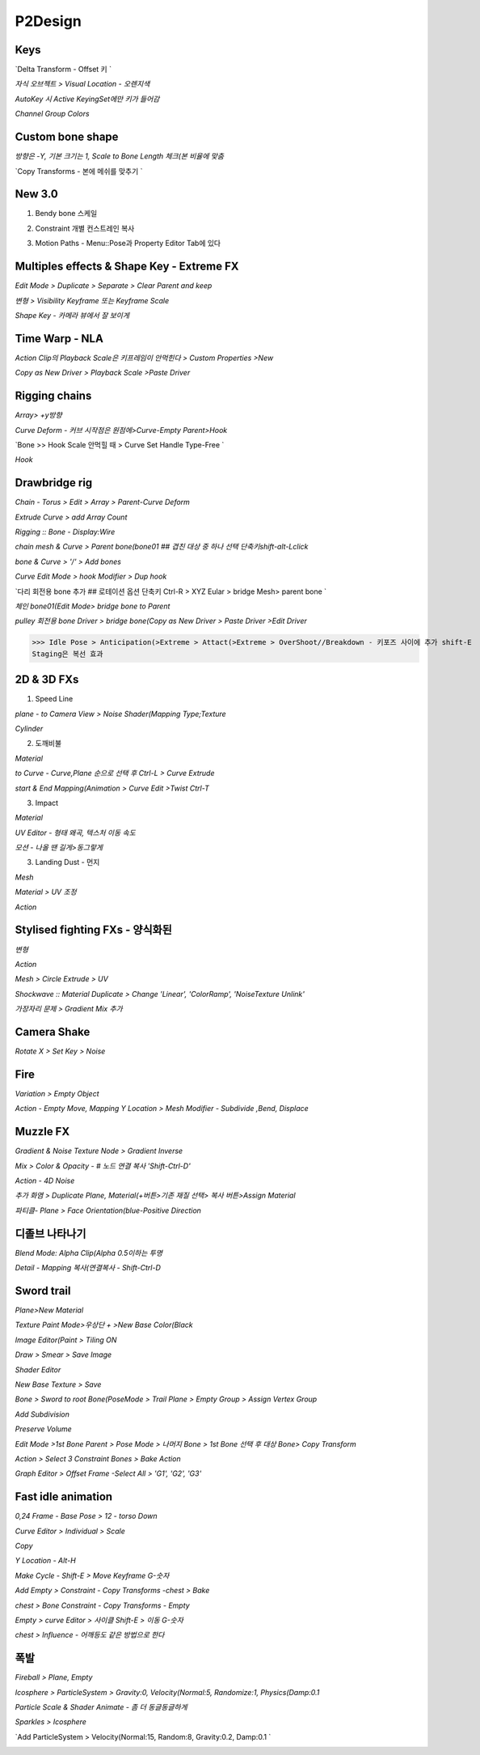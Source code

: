 P2Design 
=========

Keys
-----

`Delta Transform - Offset 키 `

.. image:: https://user-images.githubusercontent.com/30430227/160951002-59ff0652-c58f-48b9-a4d1-7457cd2d56a0.png

`자식 오브젝트 > Visual Location - 오렌지색`

.. image:: https://user-images.githubusercontent.com/30430227/160951357-78988e0c-900e-4d94-9b67-94b19aa7f7bb.png
.. image:: https://user-images.githubusercontent.com/30430227/160951421-7cf151f0-faa1-40ea-8177-2e5f33d85b74.png

`AutoKey 시 Active KeyingSet에만 키가 들어감`

.. image:: https://user-images.githubusercontent.com/30430227/160952961-f98861aa-7593-43a5-8b07-9a7956940651.png
.. image:: https://user-images.githubusercontent.com/30430227/160952143-17097cde-a8b8-4494-bb45-092d99a2a0d2.png
.. image:: https://user-images.githubusercontent.com/30430227/160952987-68bd9db5-8ade-462a-8aa7-f4dbfa79fa33.png

`Channel Group Colors`

.. image:: https://user-images.githubusercontent.com/30430227/160953624-57f5ea6f-5ade-44b7-a327-c1fc5668f8ab.png
.. image:: https://user-images.githubusercontent.com/30430227/160953640-53e5ca82-a675-4022-95e4-050bad8d5fd2.png


Custom bone shape
------------------

`방향은 -Y, 기본 크기는 1, Scale to Bone Length 체크(본 비율에 맞춤`

.. image:: https://user-images.githubusercontent.com/30430227/160966402-1a85304e-a6f5-4a5c-8b8e-a75142380bc3.png
.. image:: https://user-images.githubusercontent.com/30430227/160966425-ff58bbd1-a612-4a32-b830-9e11a5ba49b9.png

.. image:: https://user-images.githubusercontent.com/30430227/160966561-40c802d9-2950-43de-8ccf-1ff2039fd0ad.png

`Copy Transforms - 본에 메쉬를 맞추기 `

.. image:: https://user-images.githubusercontent.com/30430227/160968277-dbb97991-50f0-4276-9274-cdd4442d4ce4.png
.. image:: https://user-images.githubusercontent.com/30430227/160968318-1ddf94d8-c928-4c31-8810-138996cce8fb.png

.. image:: https://user-images.githubusercontent.com/30430227/160968391-9c47cc23-cf0e-4b12-8379-3ef905ce6ab4.png


New 3.0
---------

1. Bendy bone 스케일

.. image:: https://user-images.githubusercontent.com/30430227/160976434-06fbb2c5-6d07-4eda-8e9f-8aabf4c1a12d.png
.. image:: https://user-images.githubusercontent.com/30430227/160976495-89942227-fa57-4251-8d20-63d1492dd2a8.png
.. image:: https://user-images.githubusercontent.com/30430227/160976582-58808723-19a3-425f-8aa9-b37b691fd9ea.png

.. image:: https://user-images.githubusercontent.com/30430227/160976622-42eb8728-46da-4e27-8bed-316818ea31eb.png
.. image:: https://user-images.githubusercontent.com/30430227/160976703-44f7a201-7b5a-4414-abc0-258dc8ae4d8f.png
.. image:: https://user-images.githubusercontent.com/30430227/160976651-2e8135a7-4c24-4d4e-9400-9442a8aa041b.png

2. Constraint 개별 컨스트레인 복사

.. image:: https://user-images.githubusercontent.com/30430227/160976222-fa4030f6-e663-4cbf-9587-ba66acd6218c.png
.. image:: https://user-images.githubusercontent.com/30430227/160976241-2e3b8005-62df-4934-ada2-2987f3e7bdbb.png

.. image:: https://user-images.githubusercontent.com/30430227/160976285-3d036765-cc13-4083-a35c-e5e4df1fe9c2.png

3. Motion Paths - Menu::Pose과 Property Editor Tab에 있다

.. image:: https://user-images.githubusercontent.com/30430227/160982399-0a69d4ad-60b8-4ac7-b787-da36d47aafd2.png
.. image:: https://user-images.githubusercontent.com/30430227/160982420-18b55990-f815-4bbf-b941-14ebc8ee6570.png



Multiples effects & Shape Key - Extreme FX
------------------------------------------

`Edit Mode > Duplicate > Separate > Clear Parent and keep`

.. image:: https://user-images.githubusercontent.com/30430227/160786987-86c87743-49cd-4f4a-8ad3-ef221c3504ef.png
.. image:: https://user-images.githubusercontent.com/30430227/160787145-8988d36e-caf7-4ead-86a6-3578f3d88780.png

`변형 > Visibility Keyframe 또는 Keyframe Scale`

.. image:: https://user-images.githubusercontent.com/30430227/160787405-0880e5d9-045e-4fc3-8c56-9ea3c7a8bd55.png
.. image:: https://user-images.githubusercontent.com/30430227/160787649-74fe898f-8fa8-40a4-99ae-df07b74ad669.png

`Shape Key - 카메라 뷰에서 잘 보이게`

.. image:: https://user-images.githubusercontent.com/30430227/160986483-0092f631-a9ce-4131-95ab-be0b12504b83.png
.. image:: https://user-images.githubusercontent.com/30430227/160986519-878c6035-5f23-4b14-a025-ccecf01dc4bf.png


Time Warp - NLA
------------------

`Action Clip의 Playback Scale은 키프레임이 안먹힌다 > Custom Properties >New`

.. image:: https://user-images.githubusercontent.com/30430227/160798173-94fa9173-788d-4a28-ad1c-cfc4d9dbe713.png
.. image:: https://user-images.githubusercontent.com/30430227/160798210-57c26d00-5bb9-49a5-bc05-70f0126d6dc3.png

`Copy as New Driver > Playback Scale >Paste Driver`

.. image:: https://user-images.githubusercontent.com/30430227/160798336-d59ac2c7-4e3e-4ce8-bdfe-a7fb5b13f3db.png

.. image:: https://user-images.githubusercontent.com/30430227/160798510-85088e27-d522-4ee9-9a7f-ef8a6bf6c8fb.png
.. image:: https://user-images.githubusercontent.com/30430227/160798570-e9eefe4d-abc7-437c-9884-27af9fc4f2bc.png


Rigging chains 
----------------

.. image:: https://user-images.githubusercontent.com/30430227/160954795-4cb9878d-c430-442c-a83a-b4b3140dc5cb.png

`Array> +y방향`

.. image:: https://user-images.githubusercontent.com/30430227/160955607-ef0bae59-dd97-4edc-9e31-1efe74ebd4a5.png
.. image:: https://user-images.githubusercontent.com/30430227/160955576-397df494-e060-4ee1-b240-b964be13f498.png

`Curve Deform - 커브 시작점은 원점에>Curve-Empty Parent>Hook`

.. image:: https://user-images.githubusercontent.com/30430227/160955940-e486067d-f98e-41ec-930a-cda1d754aef5.png
.. image:: https://user-images.githubusercontent.com/30430227/160959320-3e1f7743-6544-48cc-8d2d-8a46466bc838.png

.. image:: https://user-images.githubusercontent.com/30430227/160959379-12275543-ef1f-46a4-81eb-14098893b2db.png

`Bone >> Hook Scale 안먹힐 때 > Curve Set Handle Type-Free `

.. image:: https://user-images.githubusercontent.com/30430227/160962359-922a91d0-1f5c-4a00-b472-79b7c88a1b55.png

.. image:: https://user-images.githubusercontent.com/30430227/160962247-42f26305-547b-4008-92ed-a15a2042551c.png
.. image:: https://user-images.githubusercontent.com/30430227/160962317-1794f259-eea3-4d41-b7e4-5ab4dbc974ac.png

`Hook`

.. image:: https://user-images.githubusercontent.com/30430227/160962767-5c8b366c-8927-4a22-8d24-f3ba7208c0e7.png
.. image:: https://user-images.githubusercontent.com/30430227/160962809-eea0f19c-d786-4abf-a3c7-bc74ba0b219f.png


Drawbridge rig
------------------

.. image:: https://user-images.githubusercontent.com/30430227/161655926-e3a0e1f9-03ba-40f2-964c-52049b5b65ad.png
.. image:: https://user-images.githubusercontent.com/30430227/161655909-ec90560d-7c89-4457-bb92-4b44d4c4a6f8.png

`Chain - Torus > Edit > Array > Parent-Curve Deform`

.. image:: https://user-images.githubusercontent.com/30430227/161522264-b48fe7ec-d614-4e48-99cf-a844a7dcc279.png
.. image:: https://user-images.githubusercontent.com/30430227/161522457-6ff2ab85-aca1-455a-a39f-cd4d092f52cc.png

.. image:: https://user-images.githubusercontent.com/30430227/161522741-485a3447-1074-4b32-b4fa-4bb737b0ce8b.png

.. image:: https://user-images.githubusercontent.com/30430227/161537474-2ba4d2e8-a3b8-4765-b002-69d98dfa31cc.png

`Extrude Curve > add Array Count`

.. image:: https://user-images.githubusercontent.com/30430227/161537957-e6366983-ef4f-4264-bbce-2ea07b2faaad.png

`Rigging :: Bone - Display:Wire`

.. image:: https://user-images.githubusercontent.com/30430227/161652984-68aad55f-e8a9-4161-9e21-2145efa2b71a.png
.. image:: https://user-images.githubusercontent.com/30430227/161652969-2cbdd267-7cd3-4d32-9ff1-ed55d73a0ce6.png

`chain mesh & Curve > Parent bone(bone01 ## 겹친 대상 중 하나 선택 단축키shift-alt-Lclick`

.. image:: https://user-images.githubusercontent.com/30430227/161653430-391cfc98-4273-408f-9a2e-653fcd6c5bc2.png

`bone & Curve > '/' > Add bones`

.. image:: https://user-images.githubusercontent.com/30430227/161653694-6ea5fe2d-3c21-43ec-9bca-13d4e0add829.png

.. image:: https://user-images.githubusercontent.com/30430227/161653808-a2b9230e-2d91-43a7-9ad4-7a2fe8a80250.png

`Curve Edit Mode > hook Modifier > Dup hook`

.. image:: https://user-images.githubusercontent.com/30430227/161654021-a49b426b-3046-4e0e-9822-856dd88c9cd4.png
.. image:: https://user-images.githubusercontent.com/30430227/161653988-c1e974df-5d31-438a-872b-283ccd8b81ff.png

.. image:: https://user-images.githubusercontent.com/30430227/161654327-beae1020-751f-4c4f-97de-b4fcff3d3cff.png

`다리 회전용 bone 추가 ## 로테이션 옵션 단축키 Ctrl-R > XYZ Eular > bridge Mesh> parent bone `

.. image:: https://user-images.githubusercontent.com/30430227/161654520-8b3249d6-9fd9-4a9f-bd94-f40534331f7a.png

`체인 bone01(Edit Mode> bridge bone to Parent`

.. image:: https://user-images.githubusercontent.com/30430227/161654989-49698b98-6440-4d99-a9f8-9eabbe136c09.png

`pulley 회전용 bone Driver > bridge bone(Copy as New Driver > Paste Driver >Edit Driver`

.. image:: https://user-images.githubusercontent.com/30430227/161655551-24631f71-b20d-4a07-822e-151f029f98d3.png


>>> Idle Pose > Anticipation(>Extreme > Attact(>Extreme > OverShoot//Breakdown - 키포즈 사이에 추가 shift-E
Staging은 복선 효과


2D & 3D FXs 
---------------

1. Speed Line 

`plane - to Camera View > Noise Shader(Mapping Type;Texture`

.. image:: https://user-images.githubusercontent.com/30430227/160991011-5b63a470-9bb2-47d3-b4cf-c629aa268978.png

.. image:: https://user-images.githubusercontent.com/30430227/160991368-7f8a05a6-5f34-461a-9d1f-ae59ddbbd9a6.png

`Cylinder`

.. image:: https://user-images.githubusercontent.com/30430227/160992033-70ffcbd1-2d61-455c-aebe-d5645a5e0b04.png
.. image:: https://user-images.githubusercontent.com/30430227/160993620-9f7f5421-9c3d-4412-9c24-23884d498a74.png

.. image:: https://user-images.githubusercontent.com/30430227/160993564-4fd5505f-dfc8-4d3d-96e2-886606b3522b.png


2. 도깨비불 

.. image:: https://user-images.githubusercontent.com/30430227/161008772-d41eb17f-85e7-46da-a174-02581cc0e08f.png

`Material`

.. image:: https://user-images.githubusercontent.com/30430227/161006725-9e3be49f-430c-4846-87bb-5cc009243be7.png

.. image:: https://user-images.githubusercontent.com/30430227/161006900-6ee96411-c1f0-4f0c-bc53-299a11f82f15.png

`to Curve - Curve,Plane 순으로 선택 후 Ctrl-L > Curve Extrude`

.. image:: https://user-images.githubusercontent.com/30430227/161007423-a2c190ff-e187-421e-8a85-000aca45b5a1.png
.. image:: https://user-images.githubusercontent.com/30430227/161007582-74dc015f-d24b-4441-8758-e651820fce72.png

`start & End Mapping(Animation > Curve Edit >Twist Ctrl-T`

.. image:: https://user-images.githubusercontent.com/30430227/161007882-b1a4b83b-d177-4ede-b1cd-07e03f51a3f9.png
.. image:: https://user-images.githubusercontent.com/30430227/161008124-8d04c36f-ed42-4d76-a826-b99423d1ed3f.png


3. Impact 

`Material`

.. image:: https://user-images.githubusercontent.com/30430227/161014303-90ab397e-3f10-45b0-ac07-575f12a03fbd.png
.. image:: https://user-images.githubusercontent.com/30430227/161014471-0d6c5cf8-e032-474e-be90-f82dad74c6cc.png

.. image:: https://user-images.githubusercontent.com/30430227/161014673-a102d6e4-5fd0-4e98-9a61-d69d5762c57b.png

`UV Editor - 형태 왜곡, 텍스처 이동 속도`

.. image:: https://user-images.githubusercontent.com/30430227/161014826-5b97305c-9c62-4d02-9c09-8b7458154fdb.png
.. image:: https://user-images.githubusercontent.com/30430227/161015141-75222300-15a8-4ccc-8c4c-2f9577c14354.png

`모션 - 나올 땐 길게>동그랗게`

.. image:: https://user-images.githubusercontent.com/30430227/161015763-dbe483bf-aded-4523-9bd1-0794a2a80cdf.png
.. image:: https://user-images.githubusercontent.com/30430227/161015838-55a9ddda-690d-4dfd-9bcc-62c260b9a914.png
.. image:: https://user-images.githubusercontent.com/30430227/161015937-bd1c45bc-a32d-4367-b2b5-23c5150b96c0.png


3. Landing Dust - 먼지

.. image:: https://user-images.githubusercontent.com/30430227/161173770-720920bc-cac9-4c1d-9145-9c8ee15fc899.png

`Mesh`

.. image:: https://user-images.githubusercontent.com/30430227/161170753-1f024ca5-5be7-4706-9c22-c23a1cb9873a.png
.. image:: https://user-images.githubusercontent.com/30430227/161170769-ca5369d4-2347-49bf-a05b-112c82c0bd6b.png
.. image:: https://user-images.githubusercontent.com/30430227/161170990-e508ac39-8868-4836-aa9d-73b50fb11f6d.png

`Material > UV 조정`

.. image:: https://user-images.githubusercontent.com/30430227/161173953-ca349166-b29c-4dcf-aa4f-cf087c670ce0.png

`Action`

.. image:: https://user-images.githubusercontent.com/30430227/161173716-54c873bb-c5bc-41fd-928d-742f98daff71.png
.. image:: https://user-images.githubusercontent.com/30430227/161173730-1d2b842e-096b-4479-928b-6d7cc541e699.png
.. image:: https://user-images.githubusercontent.com/30430227/161173755-dcfb7cbf-efac-4313-89c2-edc0c94a63eb.png


Stylised fighting FXs - 양식화된
-------------------------------

.. image:: https://user-images.githubusercontent.com/30430227/161180122-26837d72-ec2a-4114-a8fb-df2b93b36f1e.png

.. image:: https://user-images.githubusercontent.com/30430227/161176921-a2352b6a-01be-48c2-98f7-65fd129a4e24.png
.. image:: https://user-images.githubusercontent.com/30430227/161177276-07fd2e7c-a10d-4981-8f29-248725ada5cb.png

.. image:: https://user-images.githubusercontent.com/30430227/161176914-095ea6f8-a492-4b05-96dc-8a38951cc0e2.png

.. image:: https://user-images.githubusercontent.com/30430227/161177310-b9ebcae9-f210-445f-9a59-c64fb653aafe.png

`변형`

.. image:: https://user-images.githubusercontent.com/30430227/161177433-71402f1e-259f-46ec-9421-29381b5d0b6d.png

`Action`

.. image:: https://user-images.githubusercontent.com/30430227/161177567-fba8be41-637b-4d5c-9e1a-e66f80f8f4bc.png
.. image:: https://user-images.githubusercontent.com/30430227/161177618-63bdb8bf-cbb4-44ee-9a68-0b2154927a7a.png
.. image:: https://user-images.githubusercontent.com/30430227/161177653-3b5e5f81-5b8e-4bf9-be7f-56f48705e9b9.png

`Mesh > Circle Extrude > UV`

.. image:: https://user-images.githubusercontent.com/30430227/161178344-e08f0948-7d4f-4142-8e97-e3212239c05d.png
.. image:: https://user-images.githubusercontent.com/30430227/161178798-46df9616-664d-4443-b225-cc40acea98b1.png

.. image:: https://user-images.githubusercontent.com/30430227/161178428-b8ed4007-3583-4a8a-8e36-68b4e4d1e505.png
.. image:: https://user-images.githubusercontent.com/30430227/161178603-b02b28b3-73c4-4195-8fa2-d235319d003a.png
.. image:: https://user-images.githubusercontent.com/30430227/161178731-62f02eb4-3c37-432c-b745-7c6fff9812cc.png

`Shockwave :: Material Duplicate > Change 'Linear', 'ColorRamp', 'NoiseTexture Unlink'`

.. image:: https://user-images.githubusercontent.com/30430227/161178955-00bacf41-a6e6-4a74-bbc2-18a2f1958c19.png
.. image:: https://user-images.githubusercontent.com/30430227/161178961-746840b8-a796-4afb-a9f1-603ccaf68c5e.png

.. image:: https://user-images.githubusercontent.com/30430227/161179259-b06d843a-9034-4024-a988-22eaec71c656.png

.. image:: https://user-images.githubusercontent.com/30430227/161179240-d43a7340-9ba1-46b5-8c72-472bdd448db3.png

`가장자리 문제 > Gradient Mix 추가`

.. image:: https://user-images.githubusercontent.com/30430227/161179585-9c3bed50-787f-4a4a-85bd-a17b203c0f08.png
.. image:: https://user-images.githubusercontent.com/30430227/161179832-c951ae54-bf93-4271-9718-653b60623699.png

.. image:: https://user-images.githubusercontent.com/30430227/161179889-c3d801dc-e7df-478b-b159-cd2e99523305.png


Camera Shake
------------

`Rotate X > Set Key > Noise`

.. image:: https://user-images.githubusercontent.com/30430227/161182895-29a584fd-c409-45ad-8f19-a3929dfc7fe4.png

.. image:: https://user-images.githubusercontent.com/30430227/161183368-31f82e9e-3334-4f8d-9cea-5b951c86d9d2.png
.. image:: https://user-images.githubusercontent.com/30430227/161183403-bbd1c344-6c3a-404c-99f5-2bf6e6f2d24a.png


Fire
------

.. image:: https://user-images.githubusercontent.com/30430227/161188889-8587b1de-c75f-49ed-a8ef-37fdcc42a4c2.png

.. image:: https://user-images.githubusercontent.com/30430227/161184441-f8cd0838-be6a-4ccc-a98b-73e5d260ebcd.png
.. image:: https://user-images.githubusercontent.com/30430227/161184364-af82ed8b-6c54-42de-8e38-db6c2df92f3a.png

.. image:: https://user-images.githubusercontent.com/30430227/161185155-15945e1d-d8d8-4fd1-92d0-adda3976e9a4.png
.. image:: https://user-images.githubusercontent.com/30430227/161185780-06fa8f73-a402-41a5-8149-b7c4c685afa2.png
.. image:: https://user-images.githubusercontent.com/30430227/161186520-b5aa68e3-7a4c-480d-8c59-63616830769b.png

.. image:: https://user-images.githubusercontent.com/30430227/161185850-ee0a9494-1d8c-462f-a8b0-becb99139fa2.png

.. image:: https://user-images.githubusercontent.com/30430227/161186588-df13de71-741e-48a6-93df-54a31c1f11cd.png

`Variation > Empty Object`

.. image:: https://user-images.githubusercontent.com/30430227/161187578-3c1d7386-9db4-466a-9dd8-e997b46acae6.png
.. image:: https://user-images.githubusercontent.com/30430227/161187885-f04f2c70-2fb8-4cde-a812-2a1d9b02ddeb.png

.. image:: https://user-images.githubusercontent.com/30430227/161187645-7534d612-fbb2-4c3e-b7c7-2a9453e92f5c.png

`Action - Empty Move, Mapping Y Location > Mesh Modifier - Subdivide ,Bend, Displace`

.. image:: https://user-images.githubusercontent.com/30430227/161188684-35f6bc85-cc8d-4d49-94eb-29ea8bb3e4aa.png
.. image:: https://user-images.githubusercontent.com/30430227/161188761-0242ba6f-b826-485a-a243-c06dd32f89e1.png
.. image:: https://user-images.githubusercontent.com/30430227/161188855-aa203bb5-cb75-4c8e-b8de-b9e351236cb0.png


Muzzle FX
------------

.. image:: https://user-images.githubusercontent.com/30430227/161216766-7f67ca03-36d3-4458-96f7-a512d6baa015.png

`Gradient & Noise Texture Node > Gradient Inverse`

.. image:: https://user-images.githubusercontent.com/30430227/161195977-8837cb88-2020-4dd5-85ed-b31243f3c65f.png
.. image:: https://user-images.githubusercontent.com/30430227/161196384-27e70b69-a6b9-417c-b38c-94d81875da1f.png

.. image:: https://user-images.githubusercontent.com/30430227/161196012-0dce1913-b411-41ee-b3b0-a0b3382ac062.png

.. image:: https://user-images.githubusercontent.com/30430227/161196441-26b16e43-996e-450a-9d99-293b360bc156.png

`Mix > Color & Opacity - # 노드 연결 복사 'Shift-Ctrl-D'`

.. image:: https://user-images.githubusercontent.com/30430227/161207534-795deb51-1ad7-4d5c-8cbb-00c7a8be6146.png

.. image:: https://user-images.githubusercontent.com/30430227/161207442-f61dcd94-d10c-4ea3-a4df-2df2322258eb.png

`Action - 4D Noise`

.. image:: https://user-images.githubusercontent.com/30430227/161207697-6b03a0b9-56f6-4966-b202-a2034027f0f3.png

`추가 화염 > Duplicate Plane, Material(+버튼>기존 재질 선택> 복사 버튼>Assign Material`

.. image:: https://user-images.githubusercontent.com/30430227/161208191-e258f7b2-e3ee-4dae-9a11-4c8592c987b4.png
.. image:: https://user-images.githubusercontent.com/30430227/161210260-0f11b876-f6a6-4835-902d-e6ad1f9529d5.png

.. image:: https://user-images.githubusercontent.com/30430227/161211584-8acf98fe-3ae0-4139-80a5-9f2bfa605394.png
.. image:: https://user-images.githubusercontent.com/30430227/161212154-3a411155-bd7e-49d9-b479-5e048d80983f.png

.. image:: https://user-images.githubusercontent.com/30430227/161212326-7a3fa750-01c8-4187-a553-12d453a48c0f.png

.. image:: https://user-images.githubusercontent.com/30430227/161212499-15b90655-9589-44c8-aa68-66b169bc054b.png

.. image:: https://user-images.githubusercontent.com/30430227/161214986-7f3311ca-2443-42ee-8254-68b3c96f7b2d.png

.. image:: https://user-images.githubusercontent.com/30430227/161214843-ebb4e251-00d5-445b-b80f-6e8dd719112b.png

`파티클- Plane > Face Orientation(blue-Positive Direction`

.. image:: https://user-images.githubusercontent.com/30430227/161215402-b3dcdd80-6aa2-4efb-9e40-010e2192f88e.png
.. image:: https://user-images.githubusercontent.com/30430227/161215433-7ac2c81d-a5e7-4f08-b307-5a57ab691d06.png

.. image:: https://user-images.githubusercontent.com/30430227/161215185-7ca58fb5-83f3-4102-9800-7d00f7ae87e9.png

.. image:: https://user-images.githubusercontent.com/30430227/161215942-8d6fa5cb-94ed-4701-9716-a4fec41834cd.png
.. image:: https://user-images.githubusercontent.com/30430227/161216297-88d983bc-dc52-4ad2-9b33-5d3fdd001ac9.png

.. image:: https://user-images.githubusercontent.com/30430227/161216591-2cf14202-a503-4664-8a81-2b8c64f7df2c.png


디졸브 나타나기 
---------------

.. image:: https://user-images.githubusercontent.com/30430227/161225344-595b93a2-ba69-408d-a9f4-39eb578e9355.png

`Blend Mode: Alpha Clip(Alpha 0.5이하는 투명`

.. image:: https://user-images.githubusercontent.com/30430227/161221232-71da78eb-ba0b-4dbf-a320-c80d497e67a7.png
.. image:: https://user-images.githubusercontent.com/30430227/161221278-f911cccc-b57c-4d5d-b3f4-0db990beb38c.png

.. image:: https://user-images.githubusercontent.com/30430227/161222046-61d010aa-0bad-433c-a570-310d95cfcb90.png

`Detail - Mapping 복사(연결복사 - Shift-Ctrl-D`

.. image:: https://user-images.githubusercontent.com/30430227/161225886-7c8db90a-17c7-4c60-9066-8515c04f7472.png


Sword trail 
------------

.. image:: https://user-images.githubusercontent.com/30430227/161480590-82d47986-d06a-4d18-b14e-83c6f96d0e11.png

`Plane>New Material`

.. image:: https://user-images.githubusercontent.com/30430227/161466823-92306b25-855f-4506-912b-0d59451ae79d.png
.. image:: https://user-images.githubusercontent.com/30430227/161466918-f42b154f-265a-4cb6-a499-4f0dba72e2d2.png

`Texture Paint Mode>우상단 + >New Base Color(Black`

.. image:: https://user-images.githubusercontent.com/30430227/161467174-16a24f3d-06db-4cdc-86df-af0cc19535a3.png

`Image Editor(Paint > Tiling ON`

.. image:: https://user-images.githubusercontent.com/30430227/161467246-7c36a8a3-1039-4faf-a752-469e9674f9ba.png
.. image:: https://user-images.githubusercontent.com/30430227/161467433-9507cf50-380a-47f6-b835-92c569fce0bc.png
.. image:: https://user-images.githubusercontent.com/30430227/161467360-0e3d1b18-4519-45de-90c5-22b6f88b7df1.png

`Draw > Smear > Save Image`

.. image:: https://user-images.githubusercontent.com/30430227/161467693-8af8ea87-dea3-46c7-9994-e76613ed7689.png
.. image:: https://user-images.githubusercontent.com/30430227/161467777-da6d490a-3048-4493-a476-47394e89347a.png

`Shader Editor`

.. image:: https://user-images.githubusercontent.com/30430227/161468380-55876d8d-3342-483c-ac8a-97e99784330f.png
.. image:: https://user-images.githubusercontent.com/30430227/161468364-1c34a520-7f9d-4721-8aaa-72809c72b5f8.png

`New Base Texture > Save`

.. image:: https://user-images.githubusercontent.com/30430227/161468604-26f989c9-a17e-47f9-bfd3-21dc0512c399.png
.. image:: https://user-images.githubusercontent.com/30430227/161468698-a895e7ea-c800-4d96-a5a7-8546d63a2b3f.png

.. image:: https://user-images.githubusercontent.com/30430227/161469044-94ba0d71-3128-4fdc-add4-660651fa6b22.png

.. image:: https://user-images.githubusercontent.com/30430227/161469187-f933a49a-c392-4530-8d44-279a2c46d62a.png

.. image:: https://user-images.githubusercontent.com/30430227/161469201-b9345119-36ec-4088-9505-00324ffeb3f9.png
.. image:: https://user-images.githubusercontent.com/30430227/161476469-1a68862b-ca50-4b4b-84be-bec53766f55a.png

`Bone > Sword to root Bone(PoseMode > Trail Plane > Empty Group > Assign Vertex Group`

.. image:: https://user-images.githubusercontent.com/30430227/161477465-d0f40c9c-e124-44b1-8400-29cd9c91241a.png
.. image:: https://user-images.githubusercontent.com/30430227/161477592-4e764cf4-38fe-4793-8002-08751cd4de04.png

.. image:: https://user-images.githubusercontent.com/30430227/161477844-a09b570e-0ec9-4760-9b56-d275847cc26a.png
.. image:: https://user-images.githubusercontent.com/30430227/161477804-a7572e87-da76-4649-b48a-2fece028cf43.png

`Add Subdivision`

.. image:: https://user-images.githubusercontent.com/30430227/161478143-02d4ce62-8213-46ca-b471-4286352ae1ac.png
.. image:: https://user-images.githubusercontent.com/30430227/161478175-6270e41c-0d65-483d-a19a-b1f4eab54f86.png

.. image:: https://user-images.githubusercontent.com/30430227/161478226-0a31a1f7-033b-45a0-92c8-808f4a18c109.png

`Preserve Volume`

.. image:: https://user-images.githubusercontent.com/30430227/161478310-5696f909-1855-494f-a4df-3a9d68bf3e96.png
.. image:: https://user-images.githubusercontent.com/30430227/161478329-ebd2f070-21da-47a7-b637-264ea6ab0bff.png

`Edit Mode >1st Bone Parent > Pose Mode > 나머지 Bone > 1st Bone 선택 후 대상 Bone> Copy Transform`

.. image:: https://user-images.githubusercontent.com/30430227/161479078-54c71e85-2ecd-4bbd-a7d9-29c760237376.png

.. image:: https://user-images.githubusercontent.com/30430227/161479254-55add5ee-c2d3-4a2e-84af-2b4bbdbfba98.png

`Action > Select 3 Constraint Bones > Bake Action`

.. image:: https://user-images.githubusercontent.com/30430227/161480156-6a2c18f5-3d74-4e80-b5a8-c8f054e1d8be.png

`Graph Editor > Offset Frame -Select All > 'G1', 'G2', 'G3'`

.. image:: https://user-images.githubusercontent.com/30430227/161480533-d8b19d4a-8fde-414e-bb4c-6e183bfce7be.png


Fast idle animation
--------------------

`0,24 Frame - Base Pose > 12 - torso Down`

.. image:: https://user-images.githubusercontent.com/30430227/161488222-188ae1a2-489c-4c9a-82cd-145e57a1cd2e.png

`Curve Editor > Individual > Scale`

.. image:: https://user-images.githubusercontent.com/30430227/161488530-0bbae614-1aca-4f24-bb9b-dbe2d9ed6bd2.png

.. image:: https://user-images.githubusercontent.com/30430227/161488474-936aa8e8-1bff-41f6-89ec-9db4c3698b75.png
.. image:: https://user-images.githubusercontent.com/30430227/161488587-34aac3c2-4dc6-45c9-93dc-2caffd897e9b.png
.. image:: https://user-images.githubusercontent.com/30430227/161488698-e3ebe0d5-3852-4067-91c8-cc241efdce62.png

`Copy`

.. image:: https://user-images.githubusercontent.com/30430227/161489162-1175606e-2d98-4bc5-b0cb-ec26cb8cf1bf.png

`Y Location - Alt-H`

.. image:: https://user-images.githubusercontent.com/30430227/161490401-f93071f7-618f-4e20-914c-1ea5839e4328.png

.. image:: https://user-images.githubusercontent.com/30430227/161489920-31457cc9-52da-40f2-8c38-01cab4450a22.png
.. image:: https://user-images.githubusercontent.com/30430227/161491536-e3edf54e-0d01-4004-b416-b2f9516717bc.png

`Make Cycle - Shift-E > Move Keyframe G-숫자`

.. image:: https://user-images.githubusercontent.com/30430227/161490596-851c7020-1075-4c88-aace-91ef632285a3.png
.. image:: https://user-images.githubusercontent.com/30430227/161491703-09ac6afe-8a91-406f-80ac-a1ee35316c6e.png

`Add Empty > Constraint - Copy Transforms -chest > Bake`

.. image:: https://user-images.githubusercontent.com/30430227/161492593-21934386-4582-4af2-a335-6c9348b17122.png
.. image:: https://user-images.githubusercontent.com/30430227/161493046-d8183da6-97db-46cc-8883-edad57072cff.png

`chest > Bone Constraint - Copy Transforms - Empty`

.. image:: https://user-images.githubusercontent.com/30430227/161493659-0650f868-77eb-4685-a84c-4cccd7df233f.png
.. image:: https://user-images.githubusercontent.com/30430227/161493773-074400e4-8f29-42d6-b4f6-07ed42981821.png

`Empty > curve Editor > 사이클 Shift-E > 이동 G-숫자`

.. image:: https://user-images.githubusercontent.com/30430227/161494364-60654b68-319b-49b2-9b69-9553f22eee43.png

`chest > Influence - 어깨등도 같은 방법으로 한다`

.. image:: https://user-images.githubusercontent.com/30430227/161494598-5ba45846-2c11-41db-98a8-13a68d1c2cea.png


폭발 
-----

`Fireball > Plane, Empty`

.. image:: https://user-images.githubusercontent.com/30430227/161509475-35fc75ac-daff-40fa-b1b5-da44ad08dfe9.png

.. image:: https://user-images.githubusercontent.com/30430227/161509664-d1491f77-5671-4284-81ea-c66666902560.png

`Icosphere > ParticleSystem > Gravity:0, Velocity(Normal:5, Randomize:1, Physics(Damp:0.1`

.. image:: https://user-images.githubusercontent.com/30430227/161510501-264af227-0589-4a19-94ce-bc9b67d4b74e.png
.. image:: https://user-images.githubusercontent.com/30430227/161511495-f5d32769-ec32-418a-b940-5649c87a4a1b.png

.. image:: https://user-images.githubusercontent.com/30430227/161513093-c9658d47-9808-481f-96dd-9d517fc610cd.png

`Particle Scale & Shader Animate - 좀 더 동글동글하게`

.. image:: https://user-images.githubusercontent.com/30430227/161513543-f3af988c-2456-4aa7-a599-bb8768f2c9ab.png
.. image:: https://user-images.githubusercontent.com/30430227/161513623-bd94fa28-fe2d-4977-86f0-09329accb7df.png
.. image:: https://user-images.githubusercontent.com/30430227/161513744-5ce497e7-3a18-4e82-9498-bf2a4b9d320b.png

.. image:: https://user-images.githubusercontent.com/30430227/161514208-dc56ced1-58e1-4c88-ade3-dbc27c9182fa.png
.. image:: https://user-images.githubusercontent.com/30430227/161513059-567e4486-4755-4cff-a912-ae8800ee489d.png

`Sparkles > Icosphere`

.. image:: https://user-images.githubusercontent.com/30430227/161519289-0bea3801-75ae-47de-b397-a8bec1fcb2be.png

.. image:: https://user-images.githubusercontent.com/30430227/161519358-635a9037-1681-4d81-a3fd-c7d8c7c776b8.png

`Add ParticleSystem > Velocity(Normal:15, Random:8, Gravity:0.2, Damp:0.1  `

.. image:: https://user-images.githubusercontent.com/30430227/161516767-afc62513-58e1-4123-8b14-8fbf4350513e.png

.. image:: https://user-images.githubusercontent.com/30430227/161516689-aff83eb5-928c-4013-a6ed-d6c0febde190.png

.. image:: https://user-images.githubusercontent.com/30430227/161520072-5ca41abc-c65d-4d19-b80c-ed8a87ac9154.png


